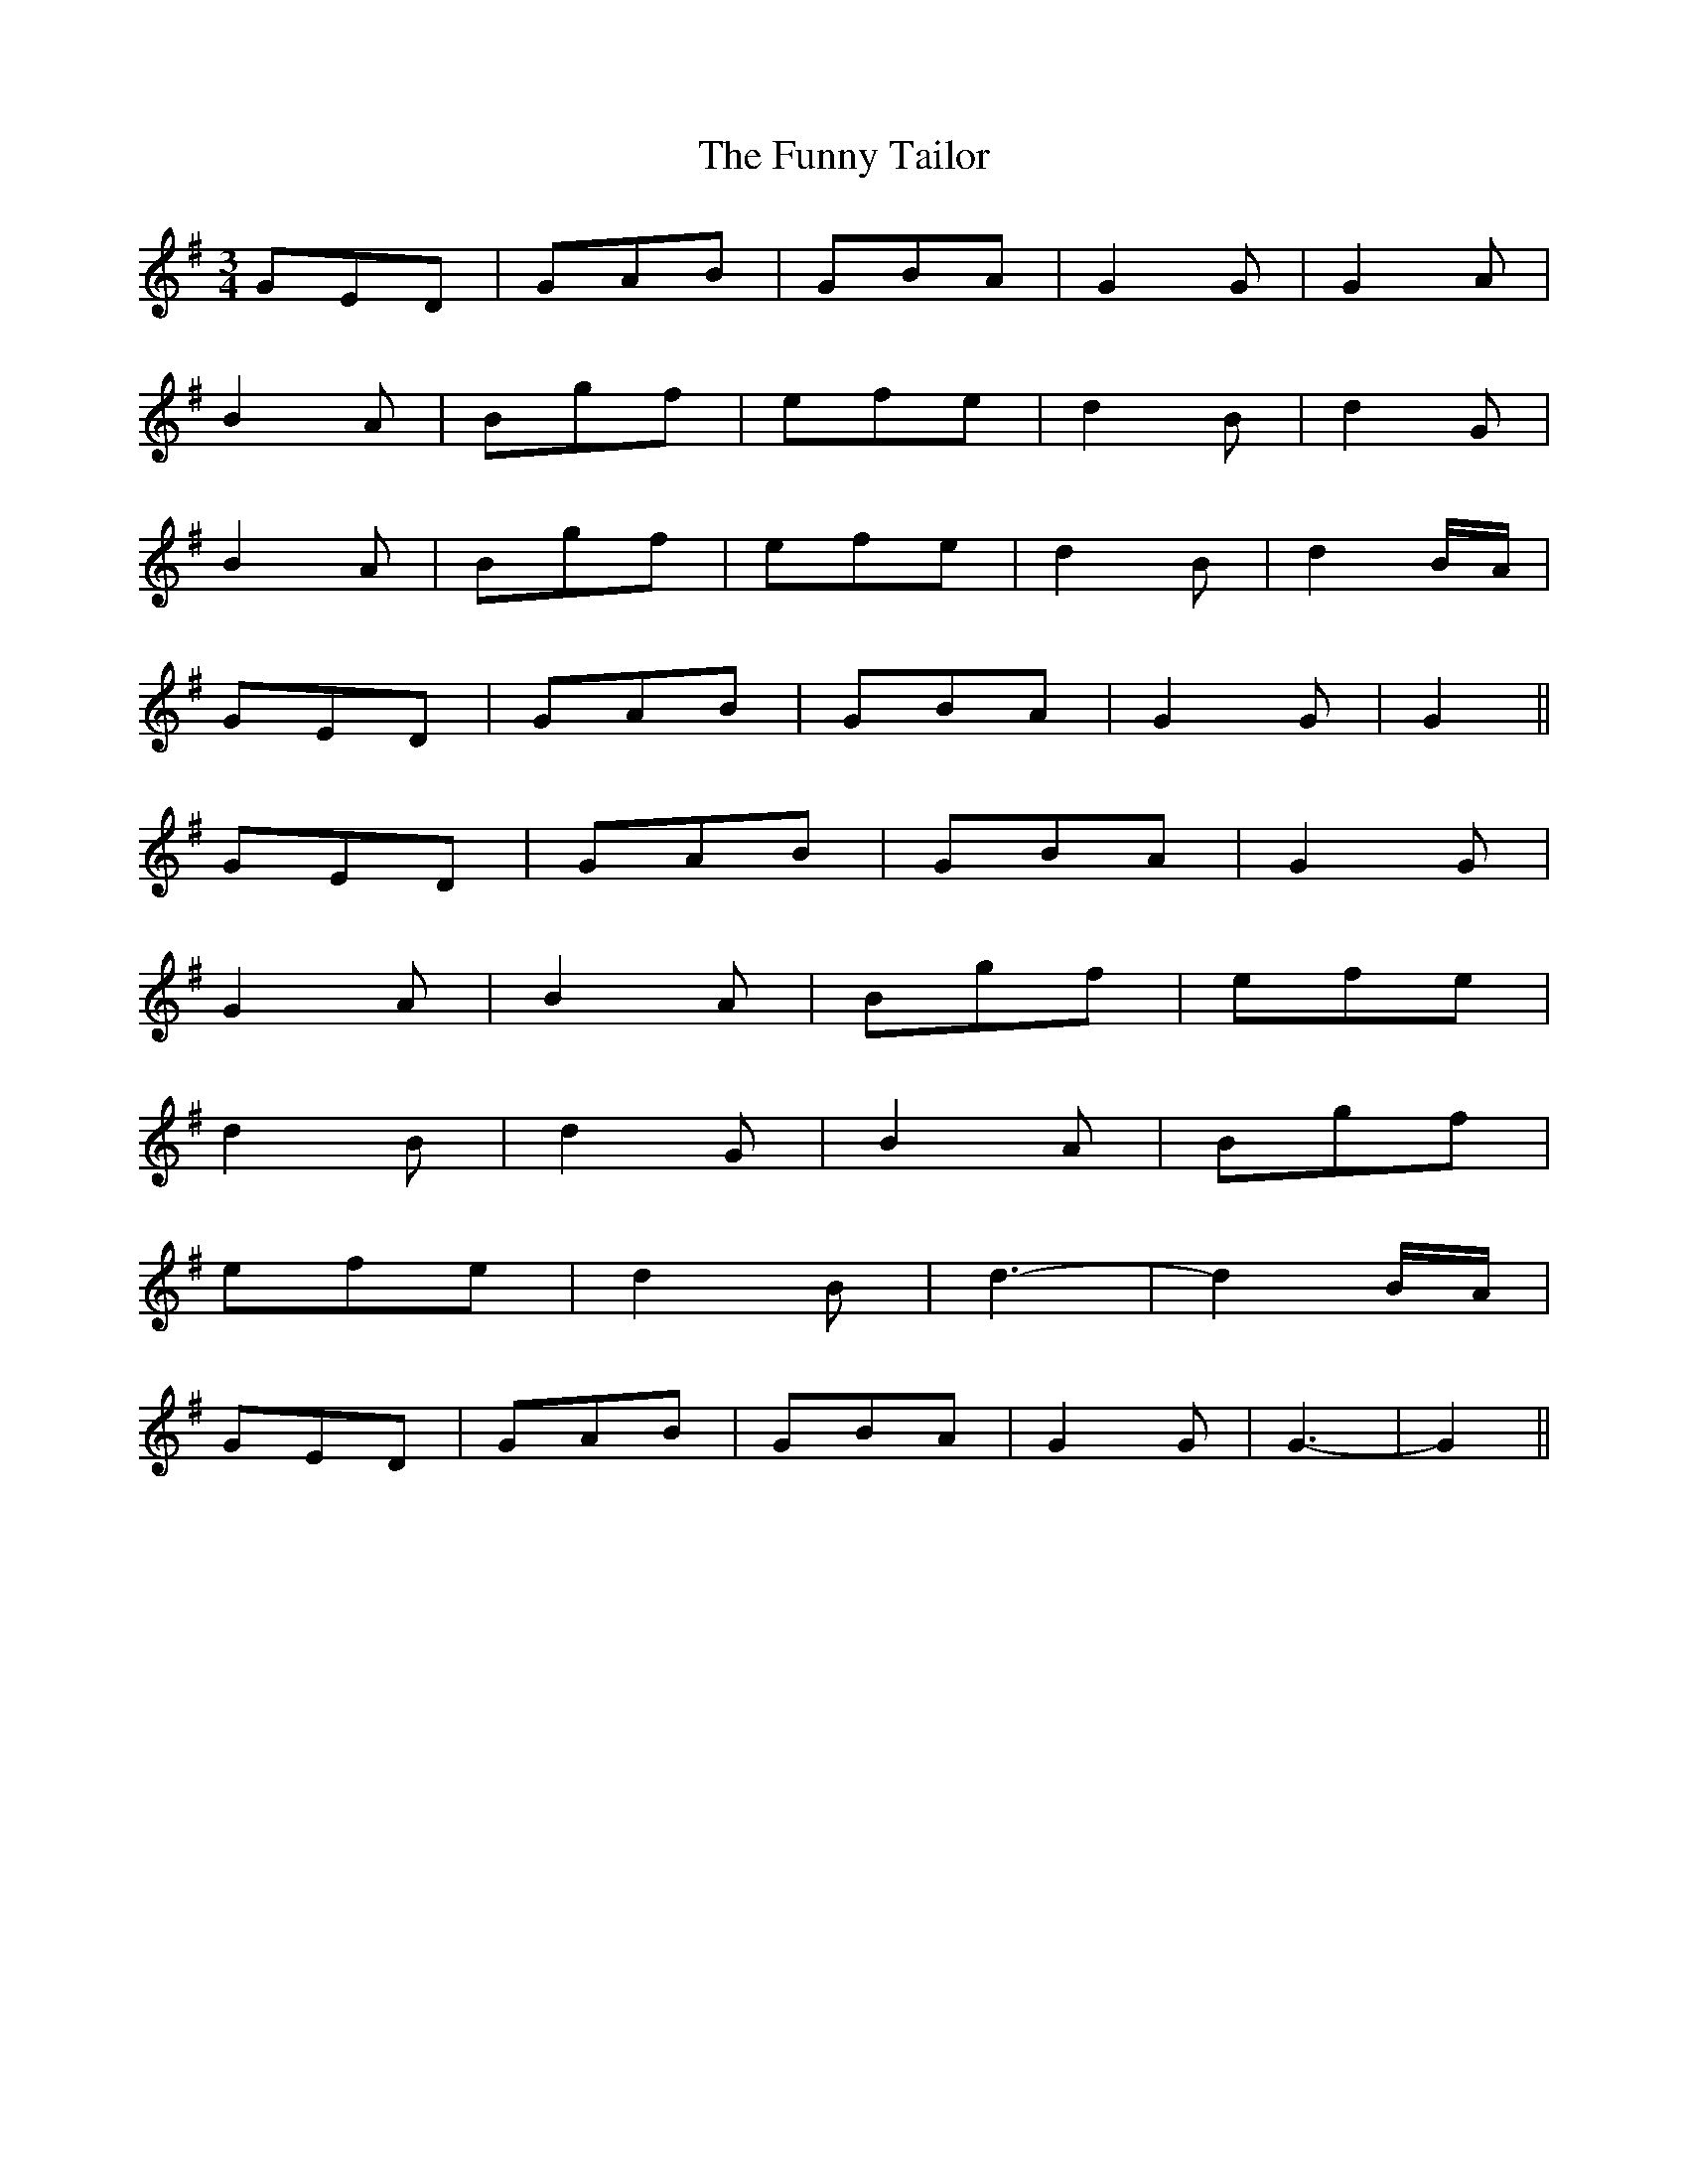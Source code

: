 X: 14231
T: Funny Tailor, The
R: waltz
M: 3/4
K: Gmajor
GED|GAB|GBA|G2 G|G2 A|
B2 A|Bgf|efe|d2 B|d2 G|
B2 A|Bgf|efe|d2 B|d2 B/A/|
GED|GAB|GBA|G2 G|G2||
GED|GAB|GBA|G2 G|
G2 A|B2 A|Bgf|efe|
d2 B|d2 G|B2 A|Bgf|
efe|d2 B|d3-|d2 B/A/|
GED|GAB|GBA|G2 G|G3-|G2||

